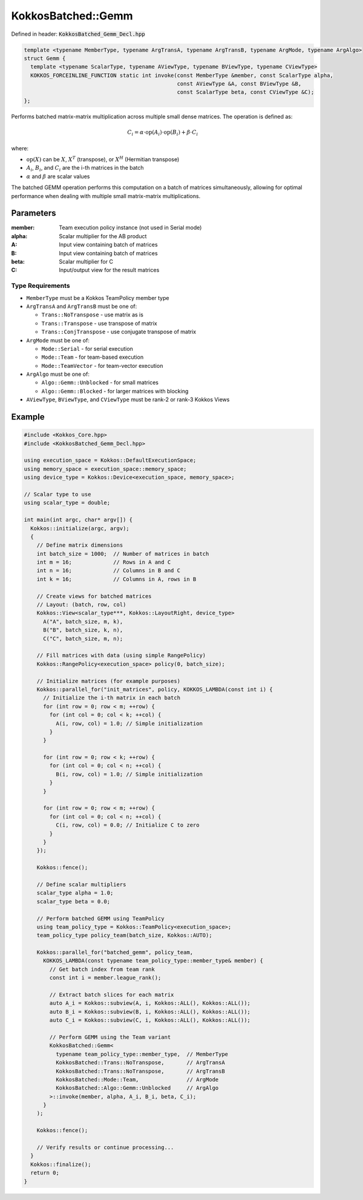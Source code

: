 KokkosBatched::Gemm
###################

Defined in header: :code:`KokkosBatched_Gemm_Decl.hpp`

.. code:: c++

    template <typename MemberType, typename ArgTransA, typename ArgTransB, typename ArgMode, typename ArgAlgo>
    struct Gemm {
      template <typename ScalarType, typename AViewType, typename BViewType, typename CViewType>
      KOKKOS_FORCEINLINE_FUNCTION static int invoke(const MemberType &member, const ScalarType alpha, 
                                                    const AViewType &A, const BViewType &B, 
                                                    const ScalarType beta, const CViewType &C);
    };

Performs batched matrix-matrix multiplication across multiple small dense matrices. The operation is defined as:

.. math::

   C_i = \alpha \cdot \text{op}(A_i) \cdot \text{op}(B_i) + \beta \cdot C_i

where:

- :math:`\text{op}(X)` can be :math:`X`, :math:`X^T` (transpose), or :math:`X^H` (Hermitian transpose)
- :math:`A_i`, :math:`B_i`, and :math:`C_i` are the i-th matrices in the batch
- :math:`\alpha` and :math:`\beta` are scalar values

The batched GEMM operation performs this computation on a batch of matrices simultaneously, allowing for optimal performance when dealing with multiple small matrix-matrix multiplications.

Parameters
==========

:member: Team execution policy instance (not used in Serial mode)
:alpha: Scalar multiplier for the AB product
:A: Input view containing batch of matrices
:B: Input view containing batch of matrices
:beta: Scalar multiplier for C
:C: Input/output view for the result matrices

Type Requirements
-----------------

- ``MemberType`` must be a Kokkos TeamPolicy member type
- ``ArgTransA`` and ``ArgTransB`` must be one of:

  - ``Trans::NoTranspose`` - use matrix as is
  - ``Trans::Transpose`` - use transpose of matrix
  - ``Trans::ConjTranspose`` - use conjugate transpose of matrix

- ``ArgMode`` must be one of:

  - ``Mode::Serial`` - for serial execution
  - ``Mode::Team`` - for team-based execution
  - ``Mode::TeamVector`` - for team-vector execution

- ``ArgAlgo`` must be one of:

  - ``Algo::Gemm::Unblocked`` - for small matrices
  - ``Algo::Gemm::Blocked`` - for larger matrices with blocking

- ``AViewType``, ``BViewType``, and ``CViewType`` must be rank-2 or rank-3 Kokkos Views

Example
=======

.. code:: cpp

    #include <Kokkos_Core.hpp>
    #include <KokkosBatched_Gemm_Decl.hpp>

    using execution_space = Kokkos::DefaultExecutionSpace;
    using memory_space = execution_space::memory_space;
    using device_type = Kokkos::Device<execution_space, memory_space>;
    
    // Scalar type to use
    using scalar_type = double;
    
    int main(int argc, char* argv[]) {
      Kokkos::initialize(argc, argv);
      {
        // Define matrix dimensions
        int batch_size = 1000;  // Number of matrices in batch
        int m = 16;             // Rows in A and C
        int n = 16;             // Columns in B and C
        int k = 16;             // Columns in A, rows in B
        
        // Create views for batched matrices
        // Layout: (batch, row, col)
        Kokkos::View<scalar_type***, Kokkos::LayoutRight, device_type> 
          A("A", batch_size, m, k),
          B("B", batch_size, k, n),
          C("C", batch_size, m, n);
        
        // Fill matrices with data (using simple RangePolicy)
        Kokkos::RangePolicy<execution_space> policy(0, batch_size);
        
        // Initialize matrices (for example purposes)
        Kokkos::parallel_for("init_matrices", policy, KOKKOS_LAMBDA(const int i) {
          // Initialize the i-th matrix in each batch
          for (int row = 0; row < m; ++row) {
            for (int col = 0; col < k; ++col) {
              A(i, row, col) = 1.0; // Simple initialization
            }
          }
          
          for (int row = 0; row < k; ++row) {
            for (int col = 0; col < n; ++col) {
              B(i, row, col) = 1.0; // Simple initialization
            }
          }
          
          for (int row = 0; row < m; ++row) {
            for (int col = 0; col < n; ++col) {
              C(i, row, col) = 0.0; // Initialize C to zero
            }
          }
        });
        
        Kokkos::fence();
        
        // Define scalar multipliers
        scalar_type alpha = 1.0;
        scalar_type beta = 0.0;
        
        // Perform batched GEMM using TeamPolicy
        using team_policy_type = Kokkos::TeamPolicy<execution_space>;
        team_policy_type policy_team(batch_size, Kokkos::AUTO);
        
        Kokkos::parallel_for("batched_gemm", policy_team, 
          KOKKOS_LAMBDA(const typename team_policy_type::member_type& member) {
            // Get batch index from team rank
            const int i = member.league_rank();
            
            // Extract batch slices for each matrix
            auto A_i = Kokkos::subview(A, i, Kokkos::ALL(), Kokkos::ALL());
            auto B_i = Kokkos::subview(B, i, Kokkos::ALL(), Kokkos::ALL());
            auto C_i = Kokkos::subview(C, i, Kokkos::ALL(), Kokkos::ALL());
            
            // Perform GEMM using the Team variant
            KokkosBatched::Gemm<
              typename team_policy_type::member_type,  // MemberType
              KokkosBatched::Trans::NoTranspose,       // ArgTransA
              KokkosBatched::Trans::NoTranspose,       // ArgTransB
              KokkosBatched::Mode::Team,               // ArgMode
              KokkosBatched::Algo::Gemm::Unblocked     // ArgAlgo
            >::invoke(member, alpha, A_i, B_i, beta, C_i);
          }
        );
        
        Kokkos::fence();
        
        // Verify results or continue processing...
      }
      Kokkos::finalize();
      return 0;
    }
